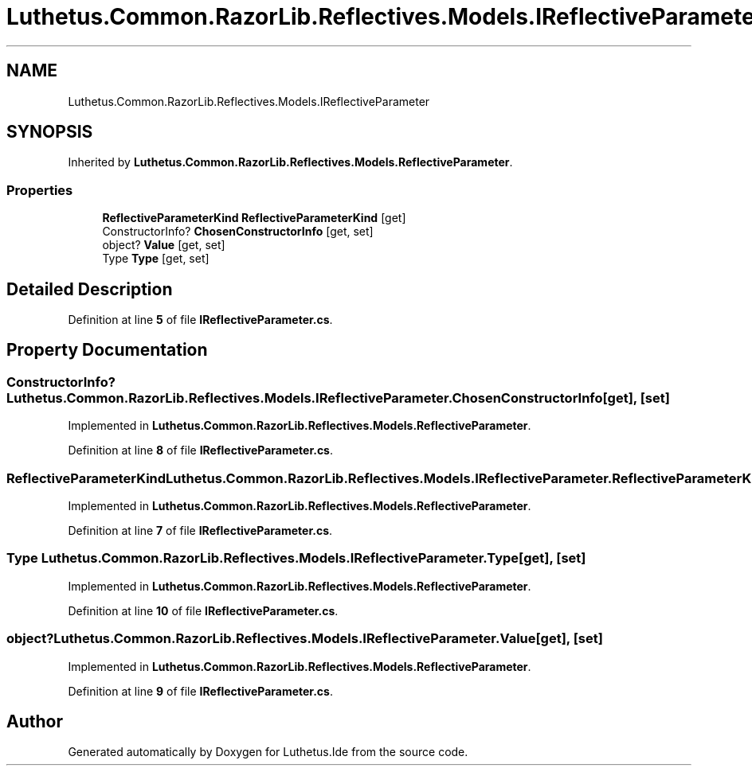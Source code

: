 .TH "Luthetus.Common.RazorLib.Reflectives.Models.IReflectiveParameter" 3 "Version 1.0.0" "Luthetus.Ide" \" -*- nroff -*-
.ad l
.nh
.SH NAME
Luthetus.Common.RazorLib.Reflectives.Models.IReflectiveParameter
.SH SYNOPSIS
.br
.PP
.PP
Inherited by \fBLuthetus\&.Common\&.RazorLib\&.Reflectives\&.Models\&.ReflectiveParameter\fP\&.
.SS "Properties"

.in +1c
.ti -1c
.RI "\fBReflectiveParameterKind\fP \fBReflectiveParameterKind\fP\fR [get]\fP"
.br
.ti -1c
.RI "ConstructorInfo? \fBChosenConstructorInfo\fP\fR [get, set]\fP"
.br
.ti -1c
.RI "object? \fBValue\fP\fR [get, set]\fP"
.br
.ti -1c
.RI "Type \fBType\fP\fR [get, set]\fP"
.br
.in -1c
.SH "Detailed Description"
.PP 
Definition at line \fB5\fP of file \fBIReflectiveParameter\&.cs\fP\&.
.SH "Property Documentation"
.PP 
.SS "ConstructorInfo? Luthetus\&.Common\&.RazorLib\&.Reflectives\&.Models\&.IReflectiveParameter\&.ChosenConstructorInfo\fR [get]\fP, \fR [set]\fP"

.PP
Implemented in \fBLuthetus\&.Common\&.RazorLib\&.Reflectives\&.Models\&.ReflectiveParameter\fP\&.
.PP
Definition at line \fB8\fP of file \fBIReflectiveParameter\&.cs\fP\&.
.SS "\fBReflectiveParameterKind\fP Luthetus\&.Common\&.RazorLib\&.Reflectives\&.Models\&.IReflectiveParameter\&.ReflectiveParameterKind\fR [get]\fP"

.PP
Implemented in \fBLuthetus\&.Common\&.RazorLib\&.Reflectives\&.Models\&.ReflectiveParameter\fP\&.
.PP
Definition at line \fB7\fP of file \fBIReflectiveParameter\&.cs\fP\&.
.SS "Type Luthetus\&.Common\&.RazorLib\&.Reflectives\&.Models\&.IReflectiveParameter\&.Type\fR [get]\fP, \fR [set]\fP"

.PP
Implemented in \fBLuthetus\&.Common\&.RazorLib\&.Reflectives\&.Models\&.ReflectiveParameter\fP\&.
.PP
Definition at line \fB10\fP of file \fBIReflectiveParameter\&.cs\fP\&.
.SS "object? Luthetus\&.Common\&.RazorLib\&.Reflectives\&.Models\&.IReflectiveParameter\&.Value\fR [get]\fP, \fR [set]\fP"

.PP
Implemented in \fBLuthetus\&.Common\&.RazorLib\&.Reflectives\&.Models\&.ReflectiveParameter\fP\&.
.PP
Definition at line \fB9\fP of file \fBIReflectiveParameter\&.cs\fP\&.

.SH "Author"
.PP 
Generated automatically by Doxygen for Luthetus\&.Ide from the source code\&.

